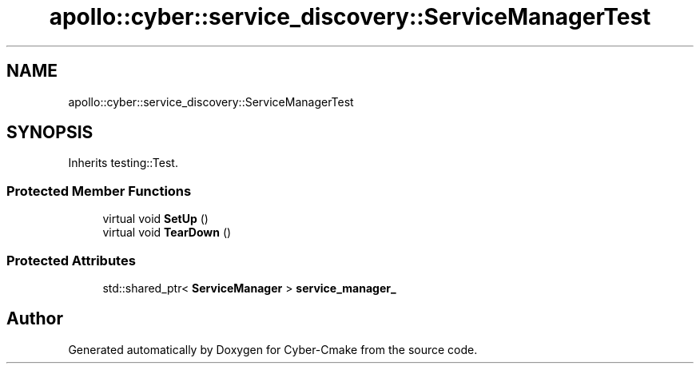 .TH "apollo::cyber::service_discovery::ServiceManagerTest" 3 "Thu Aug 31 2023" "Cyber-Cmake" \" -*- nroff -*-
.ad l
.nh
.SH NAME
apollo::cyber::service_discovery::ServiceManagerTest
.SH SYNOPSIS
.br
.PP
.PP
Inherits testing::Test\&.
.SS "Protected Member Functions"

.in +1c
.ti -1c
.RI "virtual void \fBSetUp\fP ()"
.br
.ti -1c
.RI "virtual void \fBTearDown\fP ()"
.br
.in -1c
.SS "Protected Attributes"

.in +1c
.ti -1c
.RI "std::shared_ptr< \fBServiceManager\fP > \fBservice_manager_\fP"
.br
.in -1c

.SH "Author"
.PP 
Generated automatically by Doxygen for Cyber-Cmake from the source code\&.

